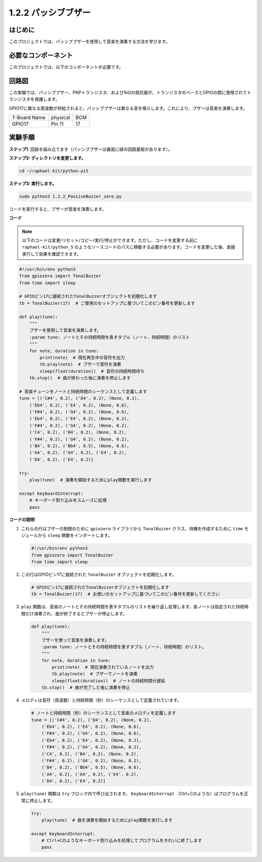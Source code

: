 .. _1.2.2_py_pi5:


1.2.2 パッシブブザー
=====================

はじめに
------------

このプロジェクトでは、パッシブブザーを使用して音楽を演奏する方法を学びます。

必要なコンポーネント
------------------------------

このプロジェクトでは、以下のコンポーネントが必要です。

.. image:: ../python_pi5/img/1.2.2_passive_buzzer_list.png


.. It's definitely convenient to buy a whole kit, here's the link: 

.. .. list-table::
..     :widths: 20 20 20
..     :header-rows: 1

..     *   - Name	
..         - ITEMS IN THIS KIT
..         - LINK
..     *   - Raphael Kit
..         - 337
..         - |link_Raphael_kit|

.. You can also buy them separately from the links below.

.. .. list-table::
..     :widths: 30 20
..     :header-rows: 1

..     *   - COMPONENT INTRODUCTION
..         - PURCHASE LINK

..     *   - :ref:`gpio_extension_board`
..         - |link_gpio_board_buy|
..     *   - :ref:`breadboard`
..         - |link_breadboard_buy|
..     *   - :ref:`wires`
..         - |link_wires_buy|
..     *   - :ref:`resistor`
..         - |link_resistor_buy|
..     *   - :ref:`Buzzer`
..         - |link_passive_buzzer_buy|
..     *   - :ref:`transistor`
..         - |link_transistor_buy|

回路図
-----------------

この実験では、パッシブブザー、PNPトランジスタ、および1kΩの抵抗器が、トランジスタのベースとGPIOの間に使用されてトランジスタを保護します。

GPIO17に異なる周波数が供給されると、パッシブブザーは異なる音を鳴らします。これにより、ブザーは音楽を演奏します。

============ ======== ===
T-Board Name physical BCM
GPIO17       Pin 11   17
============ ======== ===

.. image:: ../python_pi5/img/1.2.2_passive_buzzer_schematic.png


実験手順
-----------------------

**ステップ1**: 回路を組み立てます（パッシブブザーは裏面に緑の回路基板があります）。

.. image:: ../python_pi5/img/1.2.2_PassiveBuzzer_circuit.png

**ステップ2: ディレクトリを変更します。**

.. raw:: html

   <run></run>

.. code-block::

    cd ~/raphael-kit/python-pi5

**ステップ3: 実行します。**

.. raw:: html

   <run></run>

.. code-block::

    sudo python3 1.2.2_PassiveBuzzer_zero.py

コードを実行すると、ブザーが音楽を演奏します。

**コード**

.. note::

    以下のコードは変更/リセット/コピー/実行/停止ができます。ただし、コードを変更する前に ``raphael-kit/python_5`` のようなソースコードのパスに移動する必要があります。コードを変更した後、直接実行して効果を確認できます。


.. raw:: html

    <run></run>

.. code-block:: python

   #!/usr/bin/env python3
   from gpiozero import TonalBuzzer
   from time import sleep

   # GPIOピン17に接続されたTonalBuzzerオブジェクトを初期化します
   tb = TonalBuzzer(17)  # ご使用のセットアップに基づいてこのピン番号を更新します

   def play(tune):
       """
       ブザーを使用して音楽を演奏します。
       :param tune: ノートとその持続時間を表すタプル（ノート、持続時間）のリスト
       """
       for note, duration in tune:
           print(note)  # 現在再生中の音符を出力
           tb.play(note)  # ブザーで音符を演奏
           sleep(float(duration))  # 音符の持続時間待ち
       tb.stop()  # 曲が終わった後に演奏を停止します

   # 音楽チューンをノートと持続時間のシーケンスとして定義します
   tune = [('C#4', 0.2), ('D4', 0.2), (None, 0.2),
       ('Eb4', 0.2), ('E4', 0.2), (None, 0.6),
       ('F#4', 0.2), ('G4', 0.2), (None, 0.6),
       ('Eb4', 0.2), ('E4', 0.2), (None, 0.2),
       ('F#4', 0.2), ('G4', 0.2), (None, 0.2),
       ('C4', 0.2), ('B4', 0.2), (None, 0.2),
       ('F#4', 0.2), ('G4', 0.2), (None, 0.2),
       ('B4', 0.2), ('Bb4', 0.5), (None, 0.6),
       ('A4', 0.2), ('G4', 0.2), ('E4', 0.2), 
       ('D4', 0.2), ('E4', 0.2)]  

   try:
       play(tune)  # 演奏を開始するためにplay関数を実行します

   except KeyboardInterrupt:
       # キーボード割り込みをスムーズに処理
       pass


**コードの説明**

1. これらの行はブザーの制御のために ``gpiozero`` ライブラリから ``TonalBuzzer`` クラス、待機を作成するために ``time`` モジュールから ``sleep`` 関数をインポートします。

   .. code-block:: python
       
       #!/usr/bin/env python3
       from gpiozero import TonalBuzzer
       from time import sleep


2. この行はGPIOピン17に接続された ``TonalBuzzer`` オブジェクトを初期化します。
    
   .. code-block:: python
       
       # GPIOピン17に接続されたTonalBuzzerオブジェクトを初期化します
       tb = TonalBuzzer(17)  # お使いのセットアップに基づいてこのピン番号を更新してください
        

3. ``play`` 関数は、音楽のノートとその持続時間を表すタプルのリストを繰り返し処理します。各ノートは指定された持続時間だけ演奏され、曲が終了するとブザーが停止します。
    
   .. code-block:: python  

       def play(tune):
           """
           ブザーを使って音楽を演奏します。
           :param tune: ノートとその持続時間を表すタプル（ノート、持続時間）のリスト。
           """
           for note, duration in tune:
               print(note)  # 現在演奏されているノートを出力
               tb.play(note)  # ブザーでノートを演奏
               sleep(float(duration))  # ノートの持続時間分遅延
           tb.stop()  # 曲が完了した後に演奏を停止

4. メロディは音符（周波数）と持続時間（秒）のシーケンスとして定義されています。
    
   .. code-block:: python

       # ノートと持続時間（秒）のシーケンスとして音楽のメロディを定義します
       tune = [('C#4', 0.2), ('D4', 0.2), (None, 0.2),
           ('Eb4', 0.2), ('E4', 0.2), (None, 0.6),
           ('F#4', 0.2), ('G4', 0.2), (None, 0.6),
           ('Eb4', 0.2), ('E4', 0.2), (None, 0.2),
           ('F#4', 0.2), ('G4', 0.2), (None, 0.2),
           ('C4', 0.2), ('B4', 0.2), (None, 0.2),
           ('F#4', 0.2), ('G4', 0.2), (None, 0.2),
           ('B4', 0.2), ('Bb4', 0.5), (None, 0.6),
           ('A4', 0.2), ('G4', 0.2), ('E4', 0.2), 
           ('D4', 0.2), ('E4', 0.2)]  

5. ``play(tune)`` 関数は ``try`` ブロック内で呼び出されます。 ``KeyboardInterrupt`` （Ctrl+Cのような）はプログラムを正常に停止します。
    
   .. code-block:: python  
       
       try:
           play(tune)  # 曲を演奏を開始するためにplay関数を実行します

       except KeyboardInterrupt:
           # Ctrl+Cのようなキーボード割り込みを処理してプログラムをきれいに終了します
           pass
